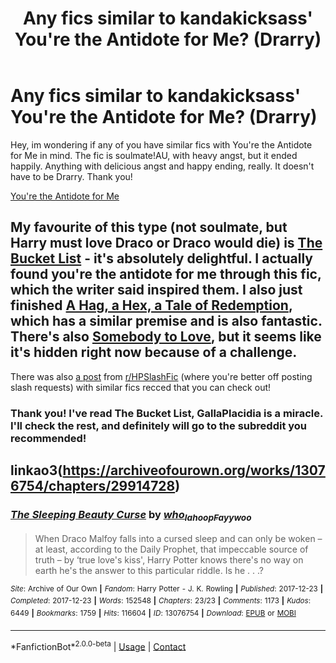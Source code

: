 #+TITLE: Any fics similar to kandakicksass' You're the Antidote for Me? (Drarry)

* Any fics similar to kandakicksass' You're the Antidote for Me? (Drarry)
:PROPERTIES:
:Author: whiteskyland
:Score: 3
:DateUnix: 1590901131.0
:DateShort: 2020-May-31
:FlairText: Request
:END:
Hey, im wondering if any of you have similar fics with You're the Antidote for Me in mind. The fic is soulmate!AU, with heavy angst, but it ended happily. Anything with delicious angst and happy ending, really. It doesn't have to be Drarry. Thank you!

[[https://archiveofourown.org/collections/Top_Harry_Potter_Fics/works/16138103][You're the Antidote for Me]]


** My favourite of this type (not soulmate, but Harry must love Draco or Draco would die) is [[https://archiveofourown.org/works/22431970/chapters/53596558][The Bucket List]] - it's absolutely delightful. I actually found you're the antidote for me through this fic, which the writer said inspired them. I also just finished [[https://archiveofourown.org/works/13826685][A Hag, a Hex, a Tale of Redemption]], which has a similar premise and is also fantastic. There's also [[https://archiveofourown.org/works/4230765][Somebody to Love]], but it seems like it's hidden right now because of a challenge.

There was also [[https://www.reddit.com/r/HPSlashFic/comments/g8tc9w/fics_similar_to_the_bucket_list/][a post]] from [[/r/HPSlashFic][r/HPSlashFic]] (where you're better off posting slash requests) with similar fics recced that you can check out!
:PROPERTIES:
:Author: sailingg
:Score: 2
:DateUnix: 1590970591.0
:DateShort: 2020-Jun-01
:END:

*** Thank you! I've read The Bucket List, GallaPlacidia is a miracle. I'll check the rest, and definitely will go to the subreddit you recommended!
:PROPERTIES:
:Author: whiteskyland
:Score: 1
:DateUnix: 1592190867.0
:DateShort: 2020-Jun-15
:END:


** linkao3([[https://archiveofourown.org/works/13076754/chapters/29914728]])
:PROPERTIES:
:Author: megsthehuman
:Score: 1
:DateUnix: 1598711174.0
:DateShort: 2020-Aug-29
:END:

*** [[https://archiveofourown.org/works/13076754][*/The Sleeping Beauty Curse/*]] by [[https://www.archiveofourown.org/users/who_la_hoop/pseuds/who_la_hoop/users/Fayywoo/pseuds/Fayywoo][/who_la_hoopFayywoo/]]

#+begin_quote
  When Draco Malfoy falls into a cursed sleep and can only be woken -- at least, according to the Daily Prophet, that impeccable source of truth -- by ‘true love's kiss', Harry Potter knows there's no way on earth he's the answer to this particular riddle. Is he . . .?
#+end_quote

^{/Site/:} ^{Archive} ^{of} ^{Our} ^{Own} ^{*|*} ^{/Fandom/:} ^{Harry} ^{Potter} ^{-} ^{J.} ^{K.} ^{Rowling} ^{*|*} ^{/Published/:} ^{2017-12-23} ^{*|*} ^{/Completed/:} ^{2017-12-23} ^{*|*} ^{/Words/:} ^{152548} ^{*|*} ^{/Chapters/:} ^{23/23} ^{*|*} ^{/Comments/:} ^{1173} ^{*|*} ^{/Kudos/:} ^{6449} ^{*|*} ^{/Bookmarks/:} ^{1759} ^{*|*} ^{/Hits/:} ^{116604} ^{*|*} ^{/ID/:} ^{13076754} ^{*|*} ^{/Download/:} ^{[[https://archiveofourown.org/downloads/13076754/The%20Sleeping%20Beauty.epub?updated_at=1549147934][EPUB]]} ^{or} ^{[[https://archiveofourown.org/downloads/13076754/The%20Sleeping%20Beauty.mobi?updated_at=1549147934][MOBI]]}

--------------

*FanfictionBot*^{2.0.0-beta} | [[https://github.com/FanfictionBot/reddit-ffn-bot/wiki/Usage][Usage]] | [[https://www.reddit.com/message/compose?to=tusing][Contact]]
:PROPERTIES:
:Author: FanfictionBot
:Score: 1
:DateUnix: 1598711192.0
:DateShort: 2020-Aug-29
:END:
